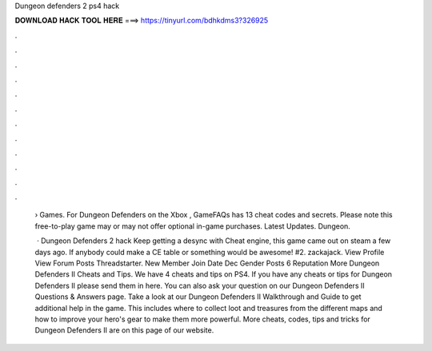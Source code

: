 Dungeon defenders 2 ps4 hack



𝐃𝐎𝐖𝐍𝐋𝐎𝐀𝐃 𝐇𝐀𝐂𝐊 𝐓𝐎𝐎𝐋 𝐇𝐄𝐑𝐄 ===> https://tinyurl.com/bdhkdms3?326925



.



.



.



.



.



.



.



.



.



.



.



.

 › Games. For Dungeon Defenders on the Xbox , GameFAQs has 13 cheat codes and secrets. Please note this free-to-play game may or may not offer optional in-game purchases. Latest Updates. Dungeon.
 
  · Dungeon Defenders 2 hack Keep getting a desync with Cheat engine, this game came out on steam a few days ago. If anybody could make a CE table or something would be awesome! #2. zackajack. View Profile View Forum Posts Threadstarter. New Member Join Date Dec Gender Posts 6 Reputation  More Dungeon Defenders II Cheats and Tips. We have 4 cheats and tips on PS4. If you have any cheats or tips for Dungeon Defenders II please send them in here. You can also ask your question on our Dungeon Defenders II Questions & Answers page. Take a look at our Dungeon Defenders II Walkthrough and Guide to get additional help in the game. This includes where to collect loot and treasures from the different maps and how to improve your hero's gear to make them more powerful. More cheats, codes, tips and tricks for Dungeon Defenders II are on this page of our website.
